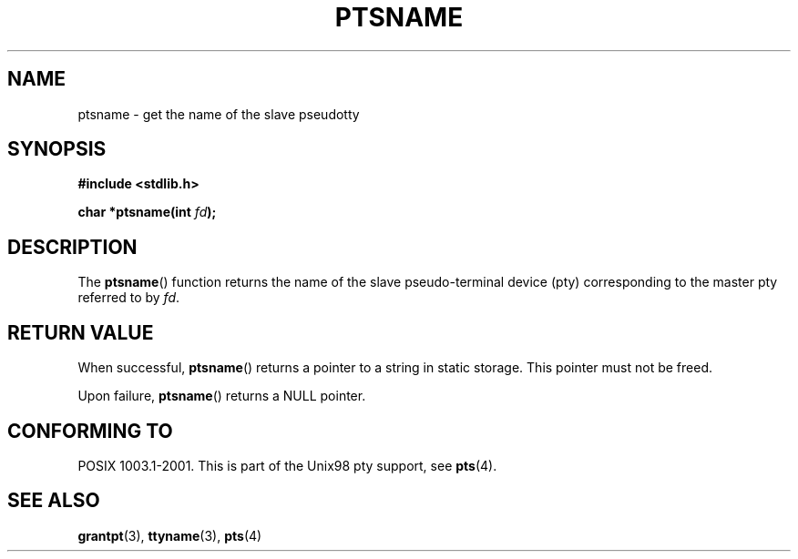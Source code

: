 .\" Hey Emacs! This file is -*- nroff -*- source.
.\" This page is in the public domain. - aeb
.\"
.TH PTSNAME 3 "2003-01-30" "PTY Control" "Linux Programmer's Manual"
.SH NAME
ptsname \- get the name of the slave pseudotty
.SH SYNOPSIS
.nf
.B #include <stdlib.h>
.sp
.BI "char *ptsname(int " fd ");"
.fi
.SH DESCRIPTION
The
.BR ptsname ()
function returns the name of the slave pseudo-terminal device (pty)
corresponding to the master pty referred to by
.IR fd .
.SH "RETURN VALUE"
When successful,
.BR ptsname ()
returns a pointer to a string in static storage. This pointer
must not be freed.
.PP
Upon failure, 
.BR ptsname ()
returns a NULL pointer.
.SH "CONFORMING TO"
POSIX 1003.1-2001.
This is part of the Unix98 pty support, see
.BR pts (4).
.SH "SEE ALSO"
.BR grantpt (3),
.BR ttyname (3),
.BR pts (4)

